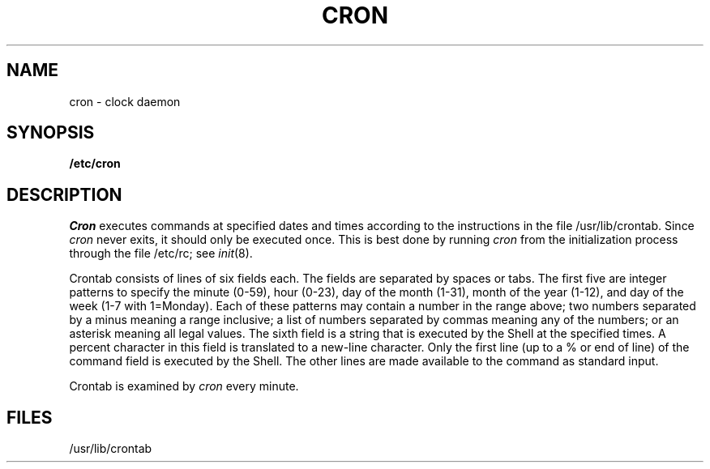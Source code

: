 .\"	@(#)cron.8	6.1 (Berkeley) 4/27/85
.\"
.TH CRON 8 ""
.AT 3
.SH NAME
cron \- clock daemon
.SH SYNOPSIS
.B /etc/cron
.SH DESCRIPTION
.I Cron
executes commands at specified dates and times
according to the instructions in the file
/usr/lib/crontab.
Since
.I cron
never exits,
it should only be executed once.
This is best done by running
.I cron
from the initialization
process through the file
/etc/rc;
see
.IR init (8).
.PP
Crontab
consists of lines of six fields each.
The fields are separated by spaces or tabs.
The first five are integer patterns to
specify the
minute (0-59),
hour (0-23),
day of the month (1-31),
month of the year (1-12),
and day of the week (1-7 with 1=Monday).
Each of these patterns may
contain a number in the range above;
two numbers separated by
a minus
meaning a range inclusive;
a list of numbers separated by
commas meaning any of the numbers;
or an asterisk meaning all legal values.
The sixth field is a string
that is executed by the Shell at the
specified times.
A percent character
in this field is translated to a new-line
character.
Only the first line (up to a % or end of line)
of the command field is executed by the Shell.
The other lines are made available to the
command as standard input.
.PP
Crontab is examined by
.I cron
every minute.
.SH FILES
/usr/lib/crontab
